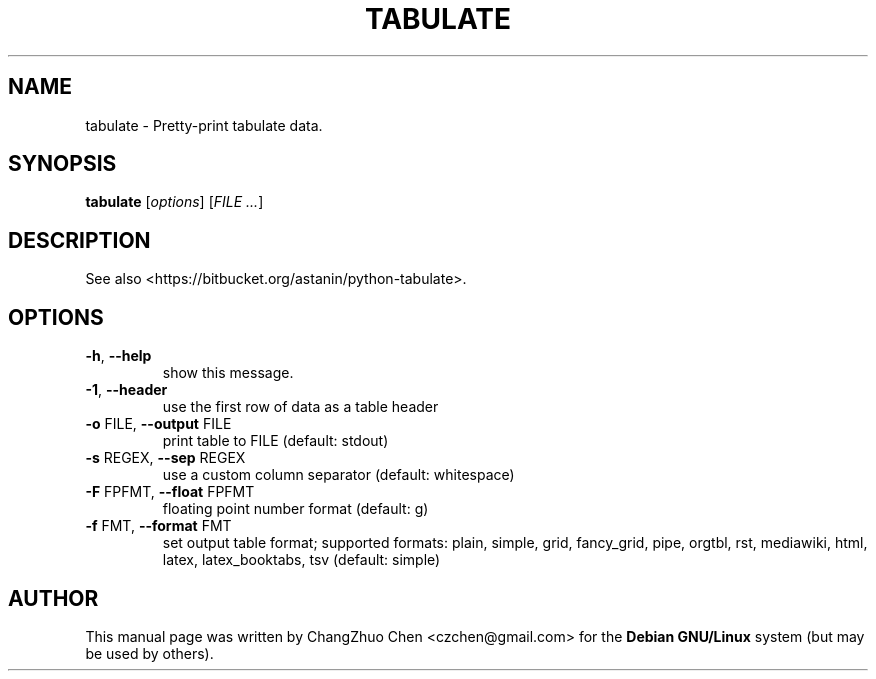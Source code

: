 .\" DO NOT MODIFY THIS FILE!  It was generated by help2man 1.46.4.
.TH TABULATE "1" "April 2015" "tabulate" "User Commands"
.SH NAME
tabulate \- Pretty-print tabulate data.
.SH SYNOPSIS
.B tabulate
[\fI\,options\/\fR]
[\fI\,FILE ...\/\fR]
.SH DESCRIPTION
See also <https://bitbucket.org/astanin/python-tabulate>.

.SH OPTIONS
.TP
\fB\-h\fR, \fB\-\-help\fR
show this message.
.TP
\fB\-1\fR, \fB\-\-header\fR
use the first row of data as a table header
.TP
\fB\-o\fR FILE, \fB\-\-output\fR FILE
print table to FILE (default: stdout)
.TP
\fB\-s\fR REGEX, \fB\-\-sep\fR REGEX
use a custom column separator (default: whitespace)
.TP
\fB\-F\fR FPFMT, \fB\-\-float\fR FPFMT
floating point number format (default: g)
.TP
\fB\-f\fR FMT, \fB\-\-format\fR FMT
set output table format; supported formats: plain, simple, grid, fancy_grid,
pipe, orgtbl, rst, mediawiki, html, latex, latex_booktabs, tsv (default:
simple)

.SH "AUTHOR"
This manual page was written by ChangZhuo Chen <czchen@gmail.com> for the
.B
Debian GNU/Linux
system (but may be used by others).

